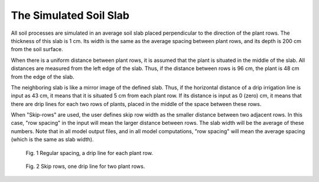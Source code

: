 The Simulated Soil Slab
=======================

All soil processes are simulated in an average soil slab placed perpendicular to the direction of the plant rows. The thickness of this slab is 1 cm. Its width is the same as the average spacing between plant rows, and its depth is 200 cm from the soil surface.

When there is a uniform distance between plant rows, it is assumed that the plant is situated in the middle of the slab. All distances are measured from the left edge of the slab. Thus, if the distance between rows is 96 cm, the plant is 48 cm from the edge of the slab.

The neighboring slab is like a mirror image of the defined slab. Thus, if the horizontal distance of a drip irrigation line is input as 43 cm, it means that it is situated 5 cm from each plant row. If its distance is input as 0 (zero) cm, it means that there are drip lines for each two rows of plants, placed in the middle of the space between these rows.

When "Skip-rows" are used, the user defines skip row width as the smaller distance between two adjacent rows.  In this case, "row spacing" in the input will mean the larger distance between rows. The slab width will be the average of these numbers. Note that in all model output files, and in all model computations, "row spacing" will mean the average spacing (which is the same as slab width).


.. figure:: /_static/slabreg.png
   :width: 256px
   :height: 320px
   :alt: Slab regular

   Fig. 1 Regular spacing, a drip line for each plant row.

.. figure:: /_static/slabskip.png
   :width: 256px
   :height: 320px
   :alt: Slab skip

   Fig. 2 Skip rows, one drip line for two plant rows.
